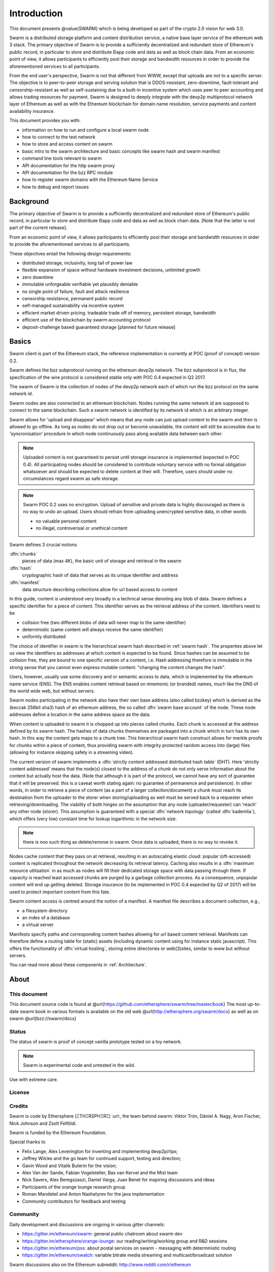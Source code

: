 *******************
Introduction
*******************

..  * extention allows for per-format preference for image format

..  image:: img/swarm-logo.jpg
   :height: 300px
   :width: 300 px
   :scale: 50 %
   :alt: swarm-logo
   :align: right


This document presents @value{SWARM} which is being developed as part
of the crypto 2.0 vision for web 3.0.

Swarm is a distributed storage platform and content distribution service, a native base layer service of the ethereum web 3 stack. The primary objective of Swarm is to provide a sufficiently decentralized and redundant store of Ethereum's public record, in particular to store and distribute Đapp code and data as well as block chain data. From an economic point of view, it allows participants to efficiently pool their storage and bandwidth resources in order to provide the aforementioned services to all participants.

From the end user's perspective, Swarm is not that different from WWW, except that uploads are not to a specific server. The objective is to peer-to-peer storage and serving solution that is DDOS-resistant, zero-downtime, fault-tolerant and censorship-resistant as well as self-sustaining due to a built-in incentive system which uses peer to peer accounting and allows trading resources for payment. Swarm is designed to deeply integrate with the devp2p multiprotocol network layer of Ethereum as well as with the Ethereum blockchain for domain name resolution, service payments and content availability insurance.

This document provides you with:

* information on how to run and configure a local swarm node
* how to connect to the test network
* how to store and access content on swarm
* basic intro to the swarm architecture and basic concepts like swarm hash and swarm manifest
* command line tools relevant to swarm
* API documentation for the http swarm proxy
* API documentation for the bzz RPC module
* how to register swarm domains with the Ethereum Name Service
* how to debug and report issues

Background
=================

The primary objective of Swarm is to provide a sufficiently
decentralized and redundant store of Ethereum's public record, in
particular to store and distribute Đapp code and data as well as
block chain data. [Note that the latter is not part of the current release].

From an economic point of view, it allows participants to efficiently
pool their storage and bandwidth resources in order to provide the
aforementioned services to all participants.

These objectives entail the following design requirements:

.. this list is confusing. what is it a list of? what do "inclusivity" or "self-managed sustainability" mean? does the reader know?
.. TODO: reformulate?

* distributed storage, inclusivity, long tail of power law
* flexible expansion of space without hardware investment decisions, unlimited growth
* zero downtime
* immutable unforgeable verifiable yet plausibly deniable
* no single point of failure, fault and attack resilience
* censorship resistance, permanent public record
* self-managed sustainability via incentive system
* efficient market driven pricing. tradeable trade off of memory, persistent storage, bandwidth
* efficient use of the blockchain by swarm accounting protocol
* deposit-challenge based guaranteed storage [planned for future release]

Basics
========================



Swarm client is part of the Ethereum stack, the reference implementation is currently at POC (proof of concept) version 0.2.

Swarm defines the bzz subprotocol running on the ethereum devp2p network. The bzz subprotocol is in flux, the
specification of the wire protocol is considered stable only with POC 0.4 expected in Q2 2017.

The swarm of Swarm is the collection of nodes of the devp2p network each of which run the bzz protocol on the same network id.

Swarm nodes are also connected to an ethereum blockchain.
Nodes running the same network id are supposed to connect to the same blockchain.
Such a swarm network is identified by its network id which is an arbitrary integer.

Swarm allows for 'upload and disappear' which means that any node can just upload content to the swarm and
then is allowed to go offline. As long as nodes do not drop out or become unavailable, the content will still
be accessible due to 'syncronisation' procedure in which node continuously pass along available data between each other.

.. note::
  Uploaded content is not guaranteed to persist until storage insurance is implemented (expected in POC 0.4). All participating nodes should be considered to contribute voluntary service with no formal obligation whatsoever and should be expected to delete content at their will. Therefore, users should under no circumstances regard swarm as safe storage.

.. note::
  Swarm POC 0.2 uses no encryption. Upload of sensitive and private data is highly discouraged as there is no way to undo an upload. Users should refrain from uploading unencrypted sensitive data, in other words

  * no valuable personal content
  * no illegal, controversial or unethical content

Swarm defines 3 crucial notions

:dfn:`chunks`
  pieces of data (max 4K), the basic unit of storage and retrieval in the swarm

:dfn:`hash`
  cryptographic hash of data that serves as its unique identifier and address

:dfn:`manifest`
  data structure describing collections allow for url based access to content

In this guide, content is understood very broadly in a technical sense denoting any blob of data.
Swarm defines a specific identifier for a piece of content. This identifier serves as the retrieval address of the content.
Identifiers need to be

* collision free (two different blobs of data will never map to the same identifier)
* deterministic (same content will always receive the same identifier)
* uniformly distributed

The choice of identifier in swarm is the hierarchical swarm hash described in :ref:`swarm hash`.
The properties above let us view the identifiers as addresses at which content is expected to be found.
Since hashes can be assumed to be collision free, they are bound to one specific version of a content, i.e. Hash addressing therefore is immutable in the strong sense that you cannot even express mutable content: "changing the content changes the hash".

Users, however, usually use some discovery and or semantic access to data, which is implemented by the ethereum name service (ENS).
The ENS enables content retrieval based on mnemonic (or branded) names, much like the DNS of the world wide web, but without servers.

Swarm nodes participating in the network also have their own base address (also called bzzkey) which is derived as the (keccak 256bit sha3) hash of an ethereum address, the so called :dfn:`swarm base account` of the node. These node addresses define a location in the same address space as the data.

When content is uploaded to swarm it is chopped up into pieces called chunks. Each chunk is accessed at the address defined by its swarm hash. The hashes of data chunks themselves are packaged into a chunk which in turn has its own hash. In this way the content gets maps to a chunk tree. This hierarchical swarm hash construct allows for merkle proofs for chunks within a piece of content, thus providing swarm with integrity protected random access into (large) files (allowing for instance skipping safely in a streaming video).

The current version of swarm implements a :dfn:`strictly content addressed distributed hash table` (DHT). Here 'strictly content addressed' means that the node(s) closest to the address of a chunk do not only serve information about the content but actually host the data. (Note that although it is part of the protocol, we cannot have any sort of guarantee that it will be preserved. this is a caveat worth stating again: no guarantee of permanence and persistence). In other words, in order to retrieve a piece of content (as a part of a larger collection/document) a chunk must reach its destination from the uploader to the storer when storing/uploading as well must be served back to a requester when retrieving/downloading.
The viability of both hinges on the assumption that any node (uploader/requester) can 'reach' any other node (storer). This assumption is guaranteed with a special :dfn:`network topology` (called :dfn:`kademlia`), which offers (very low) constant time for lookup logarithmic in the network size.

.. note:: there is noo such thing as delete/remove in swarm. Once data is uploaded, there is no way to revoke it.

Nodes cache content that they pass on at retrieval, resulting in an autoscaling elastic cloud: popular (oft-accessed) content is replicated throughout the network decreasing its retrieval latency. Caching also results in a :dfn:`maximum resource utilisation` in as much as nodes will fill their dedicated storage space with data passing through them. If capacity is reached least accessed chunks are purged by a garbage collection process. As a consequence, unpopular content will end up
getting deleted. Storage insurance (to be implemented in POC 0.4 expected by Q2 of 2017) will be used to protect important content from this fate.

Swarm content access is centred around the notion of a manifest. A manifest file describes a document collection, e.g.,

* a filesystem directory
* an index of a database
* a virtual server

Manifests specify paths and corresponding content hashes allowing for url based content retrieval.
Manifests can therefore define a routing table for (static) assets (including dynamic content using for instance static javascript).
This offers the functionality of :dfn:`virtual hosting`, storing entire directories or web(3)sites, similar to www but
without servers.

You can read more   about these components in :ref:`Architecture`.

About
===================

This document
---------------------

This document source code is found at @url{https://github.com/ethersphere/swarm/tree/master/book}
The most up-to-date swarm book in various formats is available on the old web
@url{http://ethersphere.org/swarm/docs} as well as on swarm @url{bzz://swarm/docs}


Status
---------------

The status of swarm is proof of concept vanilla prototype tested on a toy network.

.. note:: Swarm is experimental code and untested in the wild.
Use with extreme care.

License
-------------


Credits
---------------------

Swarm is code by Ethersphere (ΞTHΞRSPHΞЯΞ) :url:, the team behind swarm: Viktor Trón, Dániel A. Nagy, Aron Fischer, Nick Johnson and Zsolt Felföldi.

Swarm is funded by the Ethereum Foundation.

Special thanks to

* Felix Lange, Alex Leverington for inventing and implementing devp2p/rlpx;
* Jeffrey Wilcke and the go team for continued support, testing and direction;
* Gavin Wood and Vitalik Buterin for the vision;
* Alex Van der Sande, Fabian Vogelsteller, Bas van Kervel and the Mist team
* Nick Savers, Alex Beregszaszi, Daniel Varga, Juan Benet for inspiring discussions and ideas
* Participants of the orange lounge research group
* Roman Mandeleil and Anton Nashatyrev for the java implementation
* Community contributors for feedback and testing


Community
-------------------

Daily development and discussions are ongoing in various gitter channels:

* https://gitter.im/ethereum/swarm: general public chatroom about swarm dev
* https://gitter.im/ethersphere/orange-lounge: our reading/writing/working group and R&D sessions
* https://gitter.im/ethereum/pss: about postal services on swarm - messaging with deterministic routing
* https://gitter.im/ethereum/swatch: variable bitrate media streaming and multicast/broadcast solution

Swarm discussions also on the Ethereum subreddit: http://www.reddit.com/r/ethereum

Reporting a bug and contributing
-------------------------------------

Issues are tracked on github and github only. Swarm related issues and PRs are labeled with swarm:
https://github.com/ethereum/go-ethereum/labels/swarm

Please include the commit and branch when reporting an issue.

Pull requests should by default commit on the `master` branch (edge).

Roadmap and Resources
--------------------------

Swarm roadmap and tentative plan for features and POC series are found on the wiki and referenced from
the swarm homepage.

The swarm page also contains a list of swarm-related talks (video recording and slides).

You can also find the (first 2) ethersphere orange papers there.



